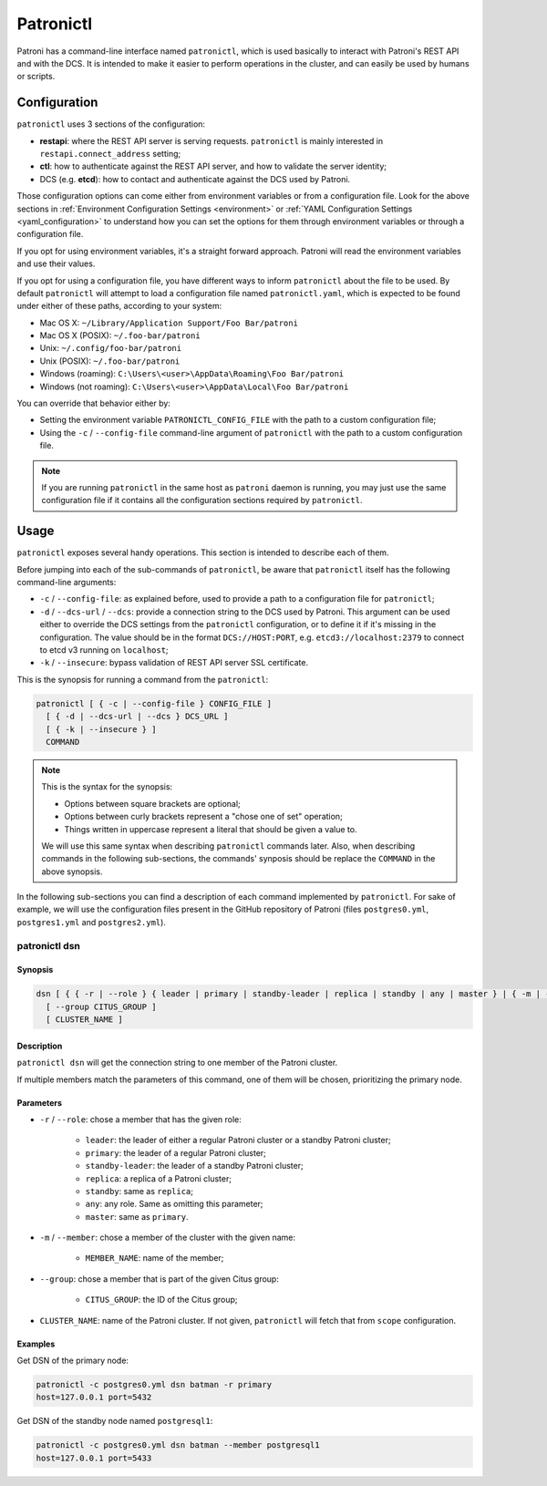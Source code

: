 .. _patronictl:

Patronictl
==========

Patroni has a command-line interface named ``patronictl``, which is used basically to interact with Patroni's REST API and with the DCS. It is intended to make it easier to perform operations in the cluster, and can easily be used by humans or scripts.

Configuration
-------------

``patronictl`` uses 3 sections of the configuration:

- **restapi**: where the REST API server is serving requests. ``patronictl`` is mainly interested in ``restapi.connect_address`` setting;
- **ctl**: how to authenticate against the REST API server, and how to validate the server identity;
- DCS (e.g. **etcd**): how to contact and authenticate against the DCS used by Patroni.

Those configuration options can come either from environment variables or from a configuration file. Look for the above sections in :ref:`Environment Configuration Settings <environment>` or :ref:`YAML Configuration Settings <yaml_configuration>` to understand how you can set the options for them through environment variables or through a configuration file.

If you opt for using environment variables, it's a straight forward approach. Patroni will read the environment variables and use their values.

If you opt for using a configuration file, you have different ways to inform ``patronictl`` about the file to be used. By default ``patronictl`` will attempt to load a configuration file named ``patronictl.yaml``, which is expected to be found under either of these paths, according to your system:

- Mac OS X: ``~/Library/Application Support/Foo Bar/patroni``
- Mac OS X (POSIX): ``~/.foo-bar/patroni``
- Unix: ``~/.config/foo-bar/patroni``
- Unix (POSIX): ``~/.foo-bar/patroni``
- Windows (roaming): ``C:\Users\<user>\AppData\Roaming\Foo Bar/patroni``
- Windows (not roaming): ``C:\Users\<user>\AppData\Local\Foo Bar/patroni``

You can override that behavior either by:

- Setting the environment variable ``PATRONICTL_CONFIG_FILE`` with the path to a custom configuration file;
- Using the ``-c`` / ``--config-file`` command-line argument of ``patronictl`` with the path to a custom configuration file.

.. note::
    If you are running ``patronictl`` in the same host as ``patroni`` daemon is running, you may just use the same configuration file if it contains all the configuration sections required by ``patronictl``.

Usage
--------------------

``patronictl`` exposes several handy operations. This section is intended to describe each of them.

Before jumping into each of the sub-commands of ``patronictl``, be aware that ``patronictl`` itself has the following command-line arguments:

- ``-c`` / ``--config-file``: as explained before, used to provide a path to a configuration file for ``patronictl``;
- ``-d`` / ``--dcs-url`` / ``--dcs``: provide a connection string to the DCS used by Patroni. This argument can be used either to override the DCS settings from the ``patronictl`` configuration, or to define it if it's missing in the configuration. The value should be in the format ``DCS://HOST:PORT``, e.g. ``etcd3://localhost:2379`` to connect to etcd v3 running on ``localhost``;
- ``-k`` / ``--insecure``: bypass validation of REST API server SSL certificate.

This is the synopsis for running a command from the ``patronictl``:

.. code:: text

    patronictl [ { -c | --config-file } CONFIG_FILE ]
      [ { -d | --dcs-url | --dcs } DCS_URL ] 
      [ { -k | --insecure } ]
      COMMAND

.. note::

    This is the syntax for the synopsis:

    - Options between square brackets are optional;
    - Options between curly brackets represent a "chose one of set" operation;
    - Things written in uppercase represent a literal that should be given a value to.

    We will use this same syntax when describing ``patronictl`` commands later. Also, when describing commands in the following sub-sections, the commands' synposis should be replace the ``COMMAND`` in the above synopsis.

In the following sub-sections you can find a description of each command implemented by ``patronictl``. For sake of example, we will use the configuration files present in the GitHub repository of Patroni (files ``postgres0.yml``, ``postgres1.yml`` and ``postgres2.yml``).

patronictl dsn
^^^^^^^^^^^^^^

Synopsis
""""""""

.. code:: text

    dsn [ { { -r | --role } { leader | primary | standby-leader | replica | standby | any | master } | { -m | --member } MEMBER_NAME } ]
      [ --group CITUS_GROUP ]
      [ CLUSTER_NAME ]

Description
"""""""""""

``patronictl dsn`` will get the connection string to one member of the Patroni cluster.

If multiple members match the parameters of this command, one of them will be chosen, prioritizing the primary node.

Parameters
""""""""""

- ``-r`` / ``--role``: chose a member that has the given role:

    - ``leader``: the leader of either a regular Patroni cluster or a standby Patroni cluster;
    - ``primary``: the leader of a regular Patroni cluster;
    - ``standby-leader``: the leader of a standby Patroni cluster;
    - ``replica``: a replica of a Patroni cluster;
    - ``standby``: same as ``replica``;
    - ``any``: any role. Same as omitting this parameter;
    - ``master``: same as ``primary``.

- ``-m`` / ``--member``: chose a member of the cluster with the given name:

    - ``MEMBER_NAME``: name of the member;

- ``--group``: chose a member that is part of the given Citus group:

    - ``CITUS_GROUP``: the ID of the Citus group;

- ``CLUSTER_NAME``: name of the Patroni cluster. If not given, ``patronictl`` will fetch that from ``scope`` configuration.

Examples
""""""""

Get DSN of the primary node:

.. code:: text

    patronictl -c postgres0.yml dsn batman -r primary
    host=127.0.0.1 port=5432

Get DSN of the standby node named ``postgresql1``:

.. code:: text

    patronictl -c postgres0.yml dsn batman --member postgresql1
    host=127.0.0.1 port=5433
